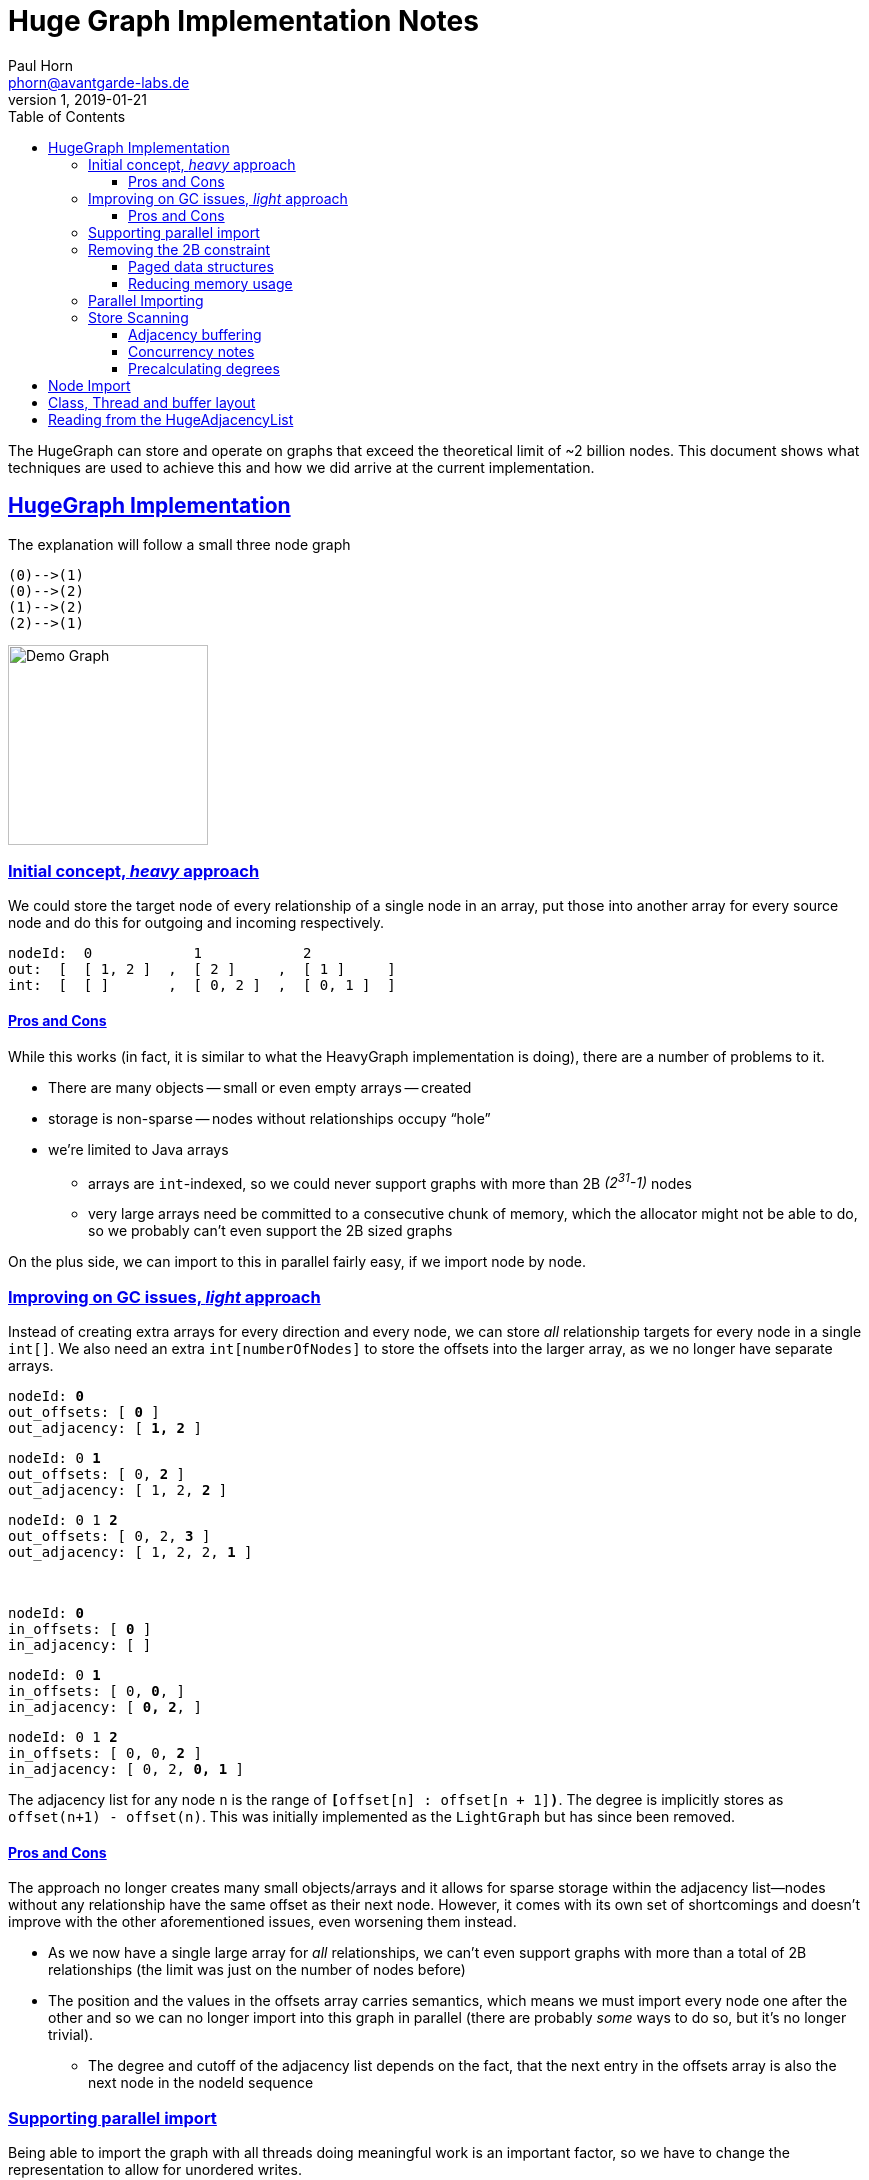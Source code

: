= Huge Graph Implementation Notes
Paul Horn <phorn@avantgarde-labs.de>
v1, 2019-01-21
:experimental:
:sectid:
:sectlinks:
:stem:
:toclevels: 3
:env-docs: true
:toc: left
:imagesdir: .


The HugeGraph can store and operate on graphs that exceed the theoretical limit of ~2 billion nodes. This document shows what techniques are used to achieve this and how we did arrive at the current implementation.

== HugeGraph Implementation

The explanation will follow a small three node graph

 (0)-->(1)
 (0)-->(2)
 (1)-->(2)
 (2)-->(1)

image::huge_demo.jpeg[Demo Graph,200]


=== Initial concept, _heavy_ approach

We could store the target node of every relationship of a single node in an array, put those into another array for every source node and do this for outgoing and incoming respectively.

 nodeId:  0            1            2
 out:  [  [ 1, 2 ]  ,  [ 2 ]     ,  [ 1 ]     ]
 int:  [  [ ]       ,  [ 0, 2 ]  ,  [ 0, 1 ]  ]

==== Pros and Cons

While this works (in fact, it is similar to what the HeavyGraph implementation is doing), there are a number of problems to it.

* There are many objects -- small or even empty arrays -- created
* storage is non-sparse -- nodes without relationships occupy "`hole`"
* we're limited to Java arrays
** arrays are `int`-indexed, so we could never support graphs with more than 2B _(2^31^-1)_ nodes
** very large arrays need be committed to a consecutive chunk of memory, which the allocator might not be able to do, so we probably can't even support the 2B sized graphs

On the plus side, we can import to this in parallel fairly easy, if we import node by node.

=== Improving on GC issues, _light_ approach

Instead of creating extra arrays for every direction and every node, we can store _all_ relationship targets for every node in a single `int[]`. We also need an extra `int[numberOfNodes]` to store the offsets into the larger array, as we no longer have separate arrays.


``        nodeId:   *0*           `` +
``   out_offsets: [ *0*          ]`` +
`` out_adjacency: [ *1, 2*       ]`` +

``        nodeId:   0     *1*     `` +
``   out_offsets: [ 0,    *2*    ]`` +
`` out_adjacency: [ 1, 2, *2*    ]`` +

``        nodeId:   0     1  *2*  `` +
``   out_offsets: [ 0,    2, *3* ]`` +
`` out_adjacency: [ 1, 2, 2, *1* ]`` +

{sp} +

``        nodeId:   *0*              `` +
``    in_offsets: [ *0*             ]`` +
``  in_adjacency: [                 ]`` +

``        nodeId:   0  *1*           `` +
``    in_offsets: [ 0, *0*,         ]`` +
``  in_adjacency: [    *0, 2*,      ]`` +

``        nodeId:   0  1     *2*     `` +
``    in_offsets: [ 0, 0,    *2*    ]`` +
``  in_adjacency: [    0, 2, *0, 1* ]`` +



The adjacency list for any node `n` is the range of `**[**offset[n] : offset[n + 1]*)*`.
The degree is implicitly stores as `offset(n+1) - offset(n)`.
This was initially implemented as the `LightGraph` but has since been removed.

==== Pros and Cons

The approach no longer creates many small objects/arrays and it allows for sparse storage within the adjacency list--nodes without any relationship have the same offset as their next node. However, it comes with its own set of shortcomings and doesn't improve with the other aforementioned issues, even worsening them instead.

* As we now have a single large array for _all_ relationships, we can't even support graphs with more than a total of 2B relationships (the limit was just on the number of nodes before)
* The position and the values in the offsets array carries semantics, which means we must import every node one after the other and so we can no longer import into this graph in parallel (there are probably _some_ ways to do so, but it's no longer trivial).
** The degree and cutoff of the adjacency list depends on the fact, that the next entry in the offsets array is also the next node in the nodeId sequence

=== Supporting parallel import

Being able to import the graph with all threads doing meaningful work is an important factor, so we have to change the representation to allow for unordered writes.

We write the degree explicitly at the position where the offset value points at. To read the degree and the adjacency list, we no longer need to look at the values of the _next_ nodeId and it is no longer relevant that the n+1 id is actually the _next_ nodeId.

If we were to just write the degree, the adjacency list would no longer be sparse, as we would have to write a 0 for every empty node. Instead, we reserve the index `0` for all empty nodes to keep the sparsity property.



``        nodeId:      *0* degree`` +
``   out_offsets: [    *1* ] `` +
`` out_adjacency: [ __0__, *2* ] `` +

``        nodeId:      *0* adjacency`` +
``   out_offsets: [    1 ] `` +
`` out_adjacency: [ __0__, 2, *1, 2* ] `` +

{sp} +

``        nodeId:      0,       *2* degree`` +
``   out_offsets: [    1,       \_,  *4*] `` +
`` out_adjacency: [ __0__, 2, 1, 2, *1* ] `` +

``        nodeId:      0,       *2* adjacency`` +
``   out_offsets: [    1,       \_,  4] `` +
`` out_adjacency: [ __0__, 2, 1, 2, 1, *1* ] `` +

{sp} +

``        nodeId:      0,       2, *1* degree`` +
``   out_offsets: [    1,       *6*,  4] `` +
`` out_adjacency: [ __0__, 2, 1, 2, 1, 1, *1* ] `` +

``        nodeId:      0,       2, *1* adjacency`` +
``   out_offsets: [    1,       6,  4] `` +
`` out_adjacency: [ __0__, 2, 1, 2, 1, 1, 1, *2* ] `` +

{sp} +

{sp} +

``        nodeId:      *0* degree`` +
``   out_offsets: [    *0* ] `` +
`` out_adjacency: [ _0_ ] `` +

{sp} +

``        nodeId:      0,       *2* degree`` +
``   out_offsets: [    1,       \_,  *1*] `` +
`` out_adjacency: [ __0__, *2* ] `` +

``        nodeId:      0,       *2* adjacency`` +
``   out_offsets: [    1,       \_,  1] `` +
`` out_adjacency: [ __0__, 2, *0, 2* ] `` +

{sp} +

``        nodeId:      0,       2, *1* degree`` +
``   out_offsets: [    1,       *4*,  1] `` +
`` out_adjacency: [ __0__, 2, 0, 2, *2* ] `` +

``        nodeId:      0,       2, *1* adjacency`` +
``   out_offsets: [    1,       4,  1] `` +
`` out_adjacency: [ __0__, 2, 0, 2, 2, *0, 1* ] `` +


=== Removing the 2B constraint

In order to actually support huge graphs, we have to be able to store more than 2B relationships and more than 2B nodes. With the parallel light approach, we're limited by 2 int-indexed primitive arrays.

==== Paged data structures

To support long-indexed arrays, we use a paged long array. It is essentially a `long[][]` where the inner arrays are `long[]` pages of a fixed power-of-2-size. The _32-x_ most significant bits of an ID determine the index into to outer array of pages, the _x_ least significant bits the index into the particular page. The value of _x_ and therefore the page size depends varies between different use sites.

* For the array underlying the node-id mapping we at first try to allocate a single page for every node and fall back to a fixed page size of 16k, resulting in 128 KiB large pages.
* The reverse id-mapping always uses a fixed page size of 4096, resulting in 32 KiB large pages. This mapping allows for pages to be null if there are no values in those and is therefore using a smaller page size to make better use of this capability.
* A number of buffers that are used during importing will be paged based on the number of nodes and threads. The importer tries to use 4 pages per thread, so the target pageSize is defined as `nodeCount / (numberOfThreads * 4)` and then adjusted to fit within integer boundaries for the pageSize and the numberOfPages that are required
* The adjacency list itself used a page size of 2^18^ (262144), result in 256 KiB large pages, as the adjacency list actually uses ``byte[]``s as underlying storage, as described in the next chapter.

This will give us an theoretical upper limit of about 2^45^ (~35 trillion) nodes and 2^49^ (~562 trillion) relationships. Eventually, we want to have every page size to be dynamic, based on the same importer sizing calculation, which would given an upper limit of 2^62^ (~4600 quadrillion) values (nodes or relationships, respectively).

==== Reducing memory usage

If we take a graph with 1B nodes and 20B relationships, we'll need about 352 GiB of memory to store all the long values, and a bit more for all the extra arrays and objects. A lot of this data is unnecessary -- we store everything in 8 byte wide ``long``s but not every number actually requires the full 8 bytes and could be compressed somehow.

We don't apply any compression techniques for the offset list, as we require fast random access there.footnote:[Some compressions work better if we can stream the data -- even if it is just block-wise, but we could run the offset list through a fixed-width integer compression scheme, where every value is using only as many bits as is required to write the largest value.]

However, the adjacency list is read mostly in a iterating fashion. We jump to a starting point and then read value by value.
We could compress the data with a generic compression scheme like lz4 or use a dedicated integer compression, which is often more efficient and faster. Unfortunately, most of these work best if we have _a lot_ of integers to compress. While we do have a lot of numbers in the adjacency list, we can't compress them all as we still have to be able to jump at certain points. We will have to compress each adjacency list of every single node individually, at which point many compression schemes will add too much overhead.

We ended up going for a "delta-variable-long" compression, implemented as follows:

. Sort the input data (= adjacency list)
. Replace every value with its *delta* to the previous one (except for the first one)
. Write every long value byte-by-byte, using a *variable* number of bytes for each value (instead of always 8)footnote:varint[https://developers.google.com/protocol-buffers/docs/encoding#varints]
 * Use the most significant bit of every byte to indicate whether this is the last byte of a datum __(1)__ or if we have to read at least one more byte __(0)__
 * Use the remaining 7 bits to store the actual data
 * The number of required bytes is defined by link:https://www.wolframalpha.com/input/?i=log-linear+plot+Ceiling%5B(1%2F7)+(1+%2B+Floor%5BLog%5Bx%5D%2FLog%5B2%5D%5D)%5D,+x%3D1+to+2%5E63[stem:[ceil(1/7 (floor(log(x)/log(2)) + 1))]] instead of a constant 8

===== Example

Let's say, we have this adjacency list

 [ 251, 839, 378, 97, 13, 900, 818, 8, 776, 121 ]

First, we sort.

 [ 8, 13, 97, 121, 251, 378, 776, 818, 839, 900 ]

Then, we calculate the deltas

 [ 8-0, 13-8, 97-13, 121-97, 251-121, 378-251, 776-378, 818-776, 839-818, 900-839 ]
 [ 8  , 5   , 84   , 24    , 130    , 127    , 398    , 42     , 21     , 61      ]

To better show the effect of the variable-long (**vlong**) encoding, we switch to hex notation

 [
   0000_0000_0000_0008,
   0000_0000_0000_0005,
   0000_0000_0000_0054,
   0000_0000_0000_0018,
   0000_0000_0000_0082,
   0000_0000_0000_007F,
   0000_0000_0000_018E,
   0000_0000_0000_002A,
   0000_0000_0000_0015,
   0000_0000_0000_003D,
 ]

We currently require 80 bytes to store those 10 long values, so if we switch the storage to `byte[]`.

 [
   00, 00, 00, 00, 00, 00, 00, 00, 00, 00, 00, 08,
   00, 00, 00, 00, 00, 00, 00, 00, 00, 00, 00, 05,
   00, 00, 00, 00, 00, 00, 00, 00, 00, 00, 00, 54,
   00, 00, 00, 00, 00, 00, 00, 00, 00, 00, 00, 18,
   00, 00, 00, 00, 00, 00, 00, 00, 00, 00, 00, 82,
   00, 00, 00, 00, 00, 00, 00, 00, 00, 00, 00, 7F,
   00, 00, 00, 00, 00, 00, 00, 00, 00, 00, 01, 8E,
   00, 00, 00, 00, 00, 00, 00, 00, 00, 00, 00, 2A,
   00, 00, 00, 00, 00, 00, 00, 00, 00, 00, 00, 15,
   00, 00, 00, 00, 00, 00, 00, 00, 00, 00, 00, 3D,
 ]

Now we apply the vlong encoding. The first value `0x08` does fit into 7 bits (`<= 0x7F`) so we can write it with just one byte and set the MSB to `1`.

 [
   88,
   00, 00, 00, 00, 00, 00, 00, 00, 00, 00, 00, 05,
   00, 00, 00, 00, 00, 00, 00, 00, 00, 00, 00, 54,
   00, 00, 00, 00, 00, 00, 00, 00, 00, 00, 00, 18,
   00, 00, 00, 00, 00, 00, 00, 00, 00, 00, 00, 82,
   00, 00, 00, 00, 00, 00, 00, 00, 00, 00, 00, 7F,
   00, 00, 00, 00, 00, 00, 00, 00, 00, 00, 01, 8E,
   00, 00, 00, 00, 00, 00, 00, 00, 00, 00, 00, 2A,
   00, 00, 00, 00, 00, 00, 00, 00, 00, 00, 00, 15,
   00, 00, 00, 00, 00, 00, 00, 00, 00, 00, 00, 3D,
 ]


The same is true for the next three values.

 [
   88,
   85,
   D4,
   98,
   00, 00, 00, 00, 00, 00, 00, 00, 00, 00, 00, 82,
   00, 00, 00, 00, 00, 00, 00, 00, 00, 00, 00, 7F,
   00, 00, 00, 00, 00, 00, 00, 00, 00, 00, 01, 8E,
   00, 00, 00, 00, 00, 00, 00, 00, 00, 00, 00, 2A,
   00, 00, 00, 00, 00, 00, 00, 00, 00, 00, 00, 15,
   00, 00, 00, 00, 00, 00, 00, 00, 00, 00, 00, 3D,
 ]

The next value (`0x82 = 0b10000010`) requires two bytes. We split it in groups of 7 bits, starting from the least-significant ones ( `_**0000010**  _**0000001**` ) and set the MSB of every byte but the last one to `0` ( `**0**0000010  **1**0000001` ). 

 [
   88,
   85,
   D4,
   98,
   02, 81,
   00, 00, 00, 00, 00, 00, 00, 00, 00, 00, 00, 7F,
   00, 00, 00, 00, 00, 00, 00, 00, 00, 00, 01, 8E,
   00, 00, 00, 00, 00, 00, 00, 00, 00, 00, 00, 2A,
   00, 00, 00, 00, 00, 00, 00, 00, 00, 00, 00, 15,
   00, 00, 00, 00, 00, 00, 00, 00, 00, 00, 00, 3D,
 ]

Continue with the remaining values

 [
   88,
   85,
   D4,
   98,
   02, 81,
   FF,
   0E, 83,
   AA,
   95,
   BD,
 ]

We prefix this list with the uncompressed degree as a 4-byte integer:

 [ 00, 00, 00, 0A, 88, 85, D4, 98, 02, 81, FF, 0E, 83, AA, 95, BD ]

So, in the end we just need 16 bytes of memory for this adjacency list instead of the uncompressed 88 bytes, a reduction of ~80%.

The degree is only stored as a fixed-length unsigned integer, not compressed, as a compromise between memory requirements and decoding speed.


=== Parallel Importing

In order to import the adjacency list in parallel without having too much contention, we're using an allocation pattern that has been inspired by https://shipilev.net/jvm-anatomy-park/4-tlab-allocation/[TLAB] allocation.

There is a single, growing `byte[][]` that is written to by all importing threads. Instead of contenting for a write lock and moving the currently written-to page from CPU cache to CPU cache, each thread has a local allocator that will prefetch some number of pages and then this thread is the only one that write to these particular pages. The write lock is only for multiple allocators that are currently prefetching and will release as soon as a new page has been allocated.

Every importer writes the uncompressed adjacency list into a local buffer `long[]`. Once all relationships have been imported, the adjacency list is compressed and the number of required bytes is known. The allocator is asked for a slab of memory of the given size. If there is enough space in the local, prefetched paged, the allocation is essentially free and only the pointer for the top allocation address is bumped. 

If there isn't enough space, and the requested number of bytes fits into a single page, the allocator prefetches the next pages from the global pool and then allocates from the new page.

If the target size exceeds what can fit into a single page, we allocate a "`large page`". The allocator creates a new `byte[]` that will hold this very adjacency list but sets the offset/address as if the page was exactly _pageSize_ large. Since we only ever jump the the beginning of an adjacency list and not in the middle of one, the additional bytes don't mess up the paged offsets. This trick guarantees that every adjacency list will be in only one page and we don't have to bother with decoding the adjacency list across page boundaries.

=== Store Scanning

All importing steps thus far operate by node. That is, we go from node to node and read _all_ relationships for a single node in ine go. This is convenient for the importer &ndash; just import everything for this one node and continue with the next one &ndash; but it involves a lot of jumps in the underlying relationship store from Neo4j. With larger _(huge)_ graphs, the relationship store wouldn't fit the page cache and importing in this random-access fashion produces a lot of page faults und disk reads. To avoid this, we import the `HugeGraph` by scanning the relationship store instead of going node-by-node.

==== Adjacency buffering

With the scanning of the relationship store, the relationships aren't ordered by their source node, so we no longer know for sure when all targets for a single node have been imported. The worst case scenario is that we would have to store _all_ adjacencies in memory before we can compress them. There's likely not enough heap for that.

We could apply the same compression technique for the buffers as we do for the final adjacency list, but the target IDs aren't guaranteed to be increasing. The deltas we get can be negative and encoding a negative value with variable-length encoding results in a worst-case space usage -- every negative value always uses up 9 bytes.

To get around this problem, we first apply ZigZag Encoding footnote:zigzag[https://developers.google.com/protocol-buffers/docs/encoding#signed-integers] to the deltas.

ZigZag maps every signed value to an unsigned one where the absolute value is the smallest.

  0 -> 0
 -1 -> 1
  1 -> 2
 -2 -> 3
  2 -> 4

These values are then compressed using the aforementioned vlong technique. Once we have all targets of a particular node, we unwind the zig zag encoding and compress them into the actual adjacency list.

We read the relationship store in batches of about 100 (neo store) pages. The values are grouped by their source node id and then processed in bulk instead of operating on single relationships one by one.

==== Concurrency notes

The scanning of a store can happen in parallel. The number of threads to use also defines the page size

==== Precalculating degrees

NOTE: this feature is currently under development

Instead of having to wait until all values are loaded into memory, we load all degrees for every node before we start the scanning. This allows us to know when we will have all values for a node and we can flush the adjacency list and release the buffer memory for this node as early as possible.

The degrees are read during the Node importing, which is discussed in a following section.


== Node Import

Nodes are imported similarly to relationships -- the node store is scanned directly.
The importer scans the store pages in bulk (of 100 pages, as with the relationship store) and copies the
imported node ids into the HugeIdMap. This map is backed by a paged long-array.
The value of the array is the Neo4j Node id, the index is the internal graph id for this Node, thus mapping
the imported Ids to monotonically increasing values starting from zero.

This importing step happens in parallel, with each thread writing into the same backing array. The concurrent allocation happens guided by an atomic counter, pointing at the current top allocation point. A thread can reserve a certain number of values it wants to write an is given one or more slices of `long[]` arrays, each with s specific region that this thread is allowed to write to. Other regions of the same array may be written by other threads concurrently.

After importing all node id mappings (graph-id -> neo-id), a reverse map is built (neo-id -> graph-id). This mapping is backed by a sparse paged array instead of a map. The sparsity refers to he fact that single pages can be null if they contain no mapping and are thusly not consuming any memory. Further explanation can be found in the https://github.com/neo4j-contrib/neo4j-graph-algorithms/pull/392[Pull Request #392].

One downside of this reverse mapping is that it is done using only a single thread. The source data is the newly imported huge mapping, so no new data has to be read from disk, but it still happens only in a single thread.

== Class, Thread and buffer layout


While importing a huge graph


        GraphDimensions dimensions = this.dimensions;
        int concurrency = setup.concurrency();
        AllocationTracker tracker = setup.tracker;
        HugeLongArrayBuilder idMapBuilder = HugeLongArrayBuilder.of(nodeCount, tracker);
        NodesScanner.of(api, scanner, dimensions.labelId(), progress, idMapBuilder);
        HugeIdMap mapping = HugeIdMapBuilder.build(idMapBuilder, dimensions.allNodesCount(), tracker);
        
        HugeAdjacencyBuilder outAdjacency = new HugeAdjacencyBuilder(tracker);
        int weightProperty = dimensions.relWeightId();
        HugeWeightMapBuilder weightsBuilder = weightProperty == StatementConstants.NO_SUCH_PROPERTY_KEY
                ? new HugeWeightMapBuilder.NullBuilder(setup.relationDefaultWeight)
                : new HugeWeightMapBuilder(tracker, weightProperty, setup.relationDefaultWeight);

        new ScanningRelationshipsImporter(
                setup, api, dimensions, progress, tracker, mapping, weightsBuilder,
                LOAD_DEGREES, outAdjacency, inAdjacency, threadPool, concurrency)
                .call(setup.log);

        HugeWeightMapping weights = weightsBuilder.build();
        HugeGraph graph = HugeAdjacencyBuilder.apply(tracker, mapping, weights, inAdjacency, outAdjacency);

        progressLogger.logDone(tracker);
        return graph;


== Reading from the HugeAdjacencyList

The following steps are necessary to read an adjacency list for a given node

. get the offset into the adjacency list
 * This is a random access into a pages array and will return a `long` value
 * The special value `0` denotes an empty adjacency list
. open a cursor at the given offset
 * The HugeAdjacencyList can only be read with a cursor, which is doing the actual decoding
 * Cursors have some local buffers and can be reused
 ** They are so by default for any _huge_ API, that is, the ones that are accepting and operating on `long` ids, not on __int__s
 *** This makes the HugeGraph thread-**un**safe and one has to get a thread-local copy using the `#concurrentCopy()` method.
 ** The APIs from the `Graph` interface are implemented differently -- they don't reuse cursors and allocate a new one on every iteration
 *** The `Graph` interface has no _copy_ equivalent, so there would be no way to use the `HugeGraph` in a thread-safe manner
. read 4 bytes, this will be the degree and also the limit for how many targets the cursor will read before being exhausted
. the cursor decodes 64 values at once ("`block`") and the first block is decoded
. reading the next value returns the next value from the block, if we still have some decoded footnote:[We don't have the API for this (yet), but we could hand the array to the iteration consumer so that they may process values in batches instead of having to call for every single next value.]
. otherwise, we decode the next block and continue
. skipping over values (`HugeIntersect`) also can skip over full blocks if the last value is out of range
 * We still have to decode the values, though
